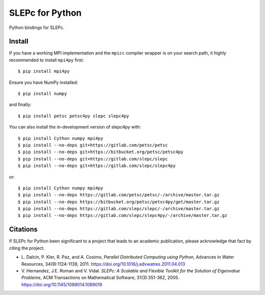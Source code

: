 SLEPc for Python
================

Python bindings for SLEPc.

Install
-------

If you have a working MPI implementation and the ``mpicc`` compiler
wrapper is on your search path, it highly recommended to install
``mpi4py`` first::

  $ pip install mpi4py

Ensure you have NumPy installed::

  $ pip install numpy

and finally::

  $ pip install petsc petsc4py slepc slepc4py

You can also install the in-development version of slepc4py with::

  $ pip install Cython numpy mpi4py
  $ pip install --no-deps git+https://gitlab.com/petsc/petsc
  $ pip install --no-deps git+https://bitbucket.org/petsc/petsc4py
  $ pip install --no-deps git+https://gitlab.com/slepc/slepc
  $ pip install --no-deps git+https://gitlab.com/slepc/slepc4py

or::

  $ pip install Cython numpy mpi4py
  $ pip install --no-deps https://gitlab.com/petsc/petsc/-/archive/master.tar.gz
  $ pip install --no-deps https://bitbucket.org/petsc/petsc4py/get/master.tar.gz
  $ pip install --no-deps https://gitlab.com/slepc/slepc/-/archive/master.tar.gz
  $ pip install --no-deps https://gitlab.com/slepc/slepc4py/-/archive/master.tar.gz


Citations
---------

If SLEPc for Python been significant to a project that leads to an
academic publication, please acknowledge that fact by citing the
project.

* L. Dalcin, P. Kler, R. Paz, and A. Cosimo,
  *Parallel Distributed Computing using Python*,
  Advances in Water Resources, 34(9):1124-1139, 2011.
  https://doi.org/10.1016/j.advwatres.2011.04.013

* V. Hernandez, J.E. Roman and V. Vidal.
  *SLEPc: A Scalable and Flexible Toolkit for the
  Solution of Eigenvalue Problems*,
  ACM Transactions on Mathematical Software, 31(3):351-362, 2005.
  https://doi.org/10.1145/1089014.1089019
